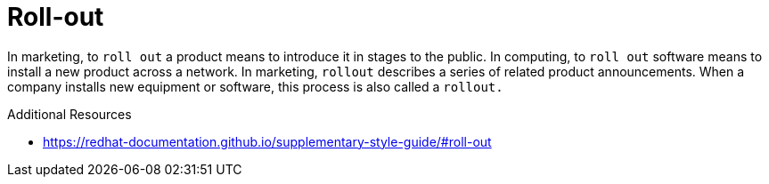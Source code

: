 :navtitle: Roll-out versus roll out
:keywords: reference, rule, Roll-out

= Roll-out

In marketing, to `roll out` a product means to introduce it in stages to the public. In computing, to `roll out` software means to install a new product across a network. In marketing, `rollout` describes a series of related product announcements. When a company installs new equipment or software, this process is also called a `rollout.`

.Additional Resources

* link:https://redhat-documentation.github.io/supplementary-style-guide/#roll-out[]

